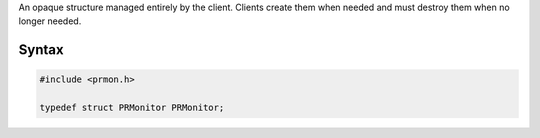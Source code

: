 An opaque structure managed entirely by the client. Clients create them
when needed and must destroy them when no longer needed.

.. _Syntax:

Syntax
------

.. code:: eval

   #include <prmon.h>

   typedef struct PRMonitor PRMonitor;
